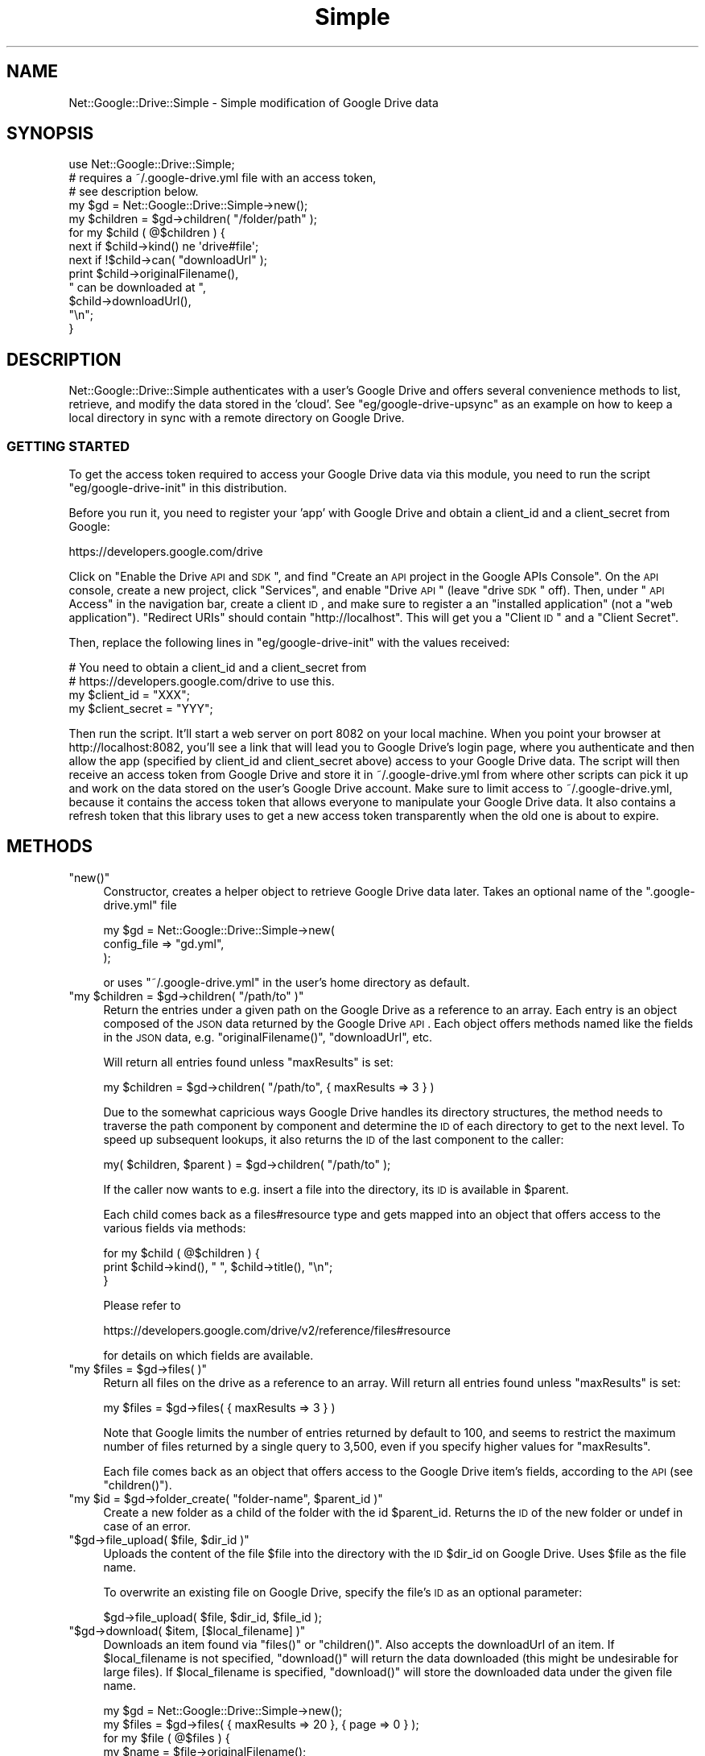 .\" Automatically generated by Pod::Man 2.25 (Pod::Simple 3.20)
.\"
.\" Standard preamble:
.\" ========================================================================
.de Sp \" Vertical space (when we can't use .PP)
.if t .sp .5v
.if n .sp
..
.de Vb \" Begin verbatim text
.ft CW
.nf
.ne \\$1
..
.de Ve \" End verbatim text
.ft R
.fi
..
.\" Set up some character translations and predefined strings.  \*(-- will
.\" give an unbreakable dash, \*(PI will give pi, \*(L" will give a left
.\" double quote, and \*(R" will give a right double quote.  \*(C+ will
.\" give a nicer C++.  Capital omega is used to do unbreakable dashes and
.\" therefore won't be available.  \*(C` and \*(C' expand to `' in nroff,
.\" nothing in troff, for use with C<>.
.tr \(*W-
.ds C+ C\v'-.1v'\h'-1p'\s-2+\h'-1p'+\s0\v'.1v'\h'-1p'
.ie n \{\
.    ds -- \(*W-
.    ds PI pi
.    if (\n(.H=4u)&(1m=24u) .ds -- \(*W\h'-12u'\(*W\h'-12u'-\" diablo 10 pitch
.    if (\n(.H=4u)&(1m=20u) .ds -- \(*W\h'-12u'\(*W\h'-8u'-\"  diablo 12 pitch
.    ds L" ""
.    ds R" ""
.    ds C` ""
.    ds C' ""
'br\}
.el\{\
.    ds -- \|\(em\|
.    ds PI \(*p
.    ds L" ``
.    ds R" ''
'br\}
.\"
.\" Escape single quotes in literal strings from groff's Unicode transform.
.ie \n(.g .ds Aq \(aq
.el       .ds Aq '
.\"
.\" If the F register is turned on, we'll generate index entries on stderr for
.\" titles (.TH), headers (.SH), subsections (.SS), items (.Ip), and index
.\" entries marked with X<> in POD.  Of course, you'll have to process the
.\" output yourself in some meaningful fashion.
.ie \nF \{\
.    de IX
.    tm Index:\\$1\t\\n%\t"\\$2"
..
.    nr % 0
.    rr F
.\}
.el \{\
.    de IX
..
.\}
.\"
.\" Accent mark definitions (@(#)ms.acc 1.5 88/02/08 SMI; from UCB 4.2).
.\" Fear.  Run.  Save yourself.  No user-serviceable parts.
.    \" fudge factors for nroff and troff
.if n \{\
.    ds #H 0
.    ds #V .8m
.    ds #F .3m
.    ds #[ \f1
.    ds #] \fP
.\}
.if t \{\
.    ds #H ((1u-(\\\\n(.fu%2u))*.13m)
.    ds #V .6m
.    ds #F 0
.    ds #[ \&
.    ds #] \&
.\}
.    \" simple accents for nroff and troff
.if n \{\
.    ds ' \&
.    ds ` \&
.    ds ^ \&
.    ds , \&
.    ds ~ ~
.    ds /
.\}
.if t \{\
.    ds ' \\k:\h'-(\\n(.wu*8/10-\*(#H)'\'\h"|\\n:u"
.    ds ` \\k:\h'-(\\n(.wu*8/10-\*(#H)'\`\h'|\\n:u'
.    ds ^ \\k:\h'-(\\n(.wu*10/11-\*(#H)'^\h'|\\n:u'
.    ds , \\k:\h'-(\\n(.wu*8/10)',\h'|\\n:u'
.    ds ~ \\k:\h'-(\\n(.wu-\*(#H-.1m)'~\h'|\\n:u'
.    ds / \\k:\h'-(\\n(.wu*8/10-\*(#H)'\z\(sl\h'|\\n:u'
.\}
.    \" troff and (daisy-wheel) nroff accents
.ds : \\k:\h'-(\\n(.wu*8/10-\*(#H+.1m+\*(#F)'\v'-\*(#V'\z.\h'.2m+\*(#F'.\h'|\\n:u'\v'\*(#V'
.ds 8 \h'\*(#H'\(*b\h'-\*(#H'
.ds o \\k:\h'-(\\n(.wu+\w'\(de'u-\*(#H)/2u'\v'-.3n'\*(#[\z\(de\v'.3n'\h'|\\n:u'\*(#]
.ds d- \h'\*(#H'\(pd\h'-\w'~'u'\v'-.25m'\f2\(hy\fP\v'.25m'\h'-\*(#H'
.ds D- D\\k:\h'-\w'D'u'\v'-.11m'\z\(hy\v'.11m'\h'|\\n:u'
.ds th \*(#[\v'.3m'\s+1I\s-1\v'-.3m'\h'-(\w'I'u*2/3)'\s-1o\s+1\*(#]
.ds Th \*(#[\s+2I\s-2\h'-\w'I'u*3/5'\v'-.3m'o\v'.3m'\*(#]
.ds ae a\h'-(\w'a'u*4/10)'e
.ds Ae A\h'-(\w'A'u*4/10)'E
.    \" corrections for vroff
.if v .ds ~ \\k:\h'-(\\n(.wu*9/10-\*(#H)'\s-2\u~\d\s+2\h'|\\n:u'
.if v .ds ^ \\k:\h'-(\\n(.wu*10/11-\*(#H)'\v'-.4m'^\v'.4m'\h'|\\n:u'
.    \" for low resolution devices (crt and lpr)
.if \n(.H>23 .if \n(.V>19 \
\{\
.    ds : e
.    ds 8 ss
.    ds o a
.    ds d- d\h'-1'\(ga
.    ds D- D\h'-1'\(hy
.    ds th \o'bp'
.    ds Th \o'LP'
.    ds ae ae
.    ds Ae AE
.\}
.rm #[ #] #H #V #F C
.\" ========================================================================
.\"
.IX Title "Simple 3"
.TH Simple 3 "2013-12-04" "perl v5.16.2" "User Contributed Perl Documentation"
.\" For nroff, turn off justification.  Always turn off hyphenation; it makes
.\" way too many mistakes in technical documents.
.if n .ad l
.nh
.SH "NAME"
Net::Google::Drive::Simple \- Simple modification of Google Drive data
.SH "SYNOPSIS"
.IX Header "SYNOPSIS"
.Vb 1
\&    use Net::Google::Drive::Simple;
\&
\&      # requires a ~/.google\-drive.yml file with an access token, 
\&      # see description below.
\&    my $gd = Net::Google::Drive::Simple\->new();
\&
\&    my $children = $gd\->children( "/folder/path" );
\&
\&    for my $child ( @$children ) {
\&
\&        next if $child\->kind() ne \*(Aqdrive#file\*(Aq;
\&
\&        next if !$child\->can( "downloadUrl" );
\&
\&        print $child\->originalFilename(), 
\&              " can be downloaded at ",
\&              $child\->downloadUrl(), 
\&              "\en";
\&    }
.Ve
.SH "DESCRIPTION"
.IX Header "DESCRIPTION"
Net::Google::Drive::Simple authenticates with a user's Google Drive and
offers several convenience methods to list, retrieve, and modify the data
stored in the 'cloud'. See \f(CW\*(C`eg/google\-drive\-upsync\*(C'\fR as an example on how
to keep a local directory in sync with a remote directory on Google Drive.
.SS "\s-1GETTING\s0 \s-1STARTED\s0"
.IX Subsection "GETTING STARTED"
To get the access token required to access your Google Drive data via 
this module, you need to run the script \f(CW\*(C`eg/google\-drive\-init\*(C'\fR in this
distribution.
.PP
Before you run it, you need to register your 'app' with Google Drive
and obtain a client_id and a client_secret from Google:
.PP
.Vb 1
\&    https://developers.google.com/drive
.Ve
.PP
Click on \*(L"Enable the Drive \s-1API\s0 and \s-1SDK\s0\*(R", and find \*(L"Create an \s-1API\s0 project in 
the Google APIs Console\*(R". On the \s-1API\s0 console, create a new project, click
\&\*(L"Services\*(R", and enable \*(L"Drive \s-1API\s0\*(R" (leave \*(L"drive \s-1SDK\s0\*(R" off). Then, under
\&\*(L"\s-1API\s0 Access\*(R" in the navigation bar, create a client \s-1ID\s0, and make sure to 
register a an \*(L"installed application\*(R" (not a \*(L"web application\*(R"). \*(L"Redirect
URIs\*(R" should contain \*(L"http://localhost\*(R". This will get you a \*(L"Client \s-1ID\s0\*(R" 
and a \*(L"Client Secret\*(R".
.PP
Then, replace the following lines in \f(CW\*(C`eg/google\-drive\-init\*(C'\fR with the
values received:
.PP
.Vb 4
\&      # You need to obtain a client_id and a client_secret from
\&      # https://developers.google.com/drive to use this.
\&    my $client_id     = "XXX";
\&    my $client_secret = "YYY";
.Ve
.PP
Then run the script. It'll start a web server on port 8082 on your local
machine.  When you point your browser at http://localhost:8082, you'll see a
link that will lead you to Google Drive's login page, where you authenticate
and then allow the app (specified by client_id and client_secret above) access
to your Google Drive data. The script will then receive an access token from
Google Drive and store it in ~/.google\-drive.yml from where other scripts can
pick it up and work on the data stored on the user's Google Drive account. Make
sure to limit access to ~/.google\-drive.yml, because it contains the access
token that allows everyone to manipulate your Google Drive data. It also
contains a refresh token that this library uses to get a new access token
transparently when the old one is about to expire.
.SH "METHODS"
.IX Header "METHODS"
.ie n .IP """new()""" 4
.el .IP "\f(CWnew()\fR" 4
.IX Item "new()"
Constructor, creates a helper object to retrieve Google Drive data
later. Takes an optional name of the \f(CW\*(C`.google\-drive.yml\*(C'\fR file
.Sp
.Vb 3
\&    my $gd = Net::Google::Drive::Simple\->new(
\&        config_file => "gd.yml",
\&    );
.Ve
.Sp
or uses \f(CW\*(C`~/.google\-drive.yml\*(C'\fR in the user's home directory as default.
.ie n .IP """my $children = $gd\->children( ""/path/to"" )""" 4
.el .IP "\f(CWmy $children = $gd\->children( ``/path/to'' )\fR" 4
.IX Item "my $children = $gd->children( ""/path/to"" )"
Return the entries under a given path on the Google Drive as a reference
to an array. Each entry 
is an object composed of the \s-1JSON\s0 data returned by the Google Drive \s-1API\s0.
Each object offers methods named like the fields in the \s-1JSON\s0 data, e.g.
\&\f(CW\*(C`originalFilename()\*(C'\fR, \f(CW\*(C`downloadUrl\*(C'\fR, etc.
.Sp
Will return all entries found unless \f(CW\*(C`maxResults\*(C'\fR is set:
.Sp
.Vb 1
\&    my $children = $gd\->children( "/path/to", { maxResults => 3 } )
.Ve
.Sp
Due to the somewhat capricious ways Google Drive handles its directory
structures, the method needs to traverse the path component by component
and determine the \s-1ID\s0 of each directory to get to the next level. To speed
up subsequent lookups, it also returns the \s-1ID\s0 of the last component to the
caller:
.Sp
.Vb 1
\&    my( $children, $parent ) = $gd\->children( "/path/to" );
.Ve
.Sp
If the caller now wants to e.g. insert a file into the directory, its 
\&\s-1ID\s0 is available in \f(CW$parent\fR.
.Sp
Each child comes back as a files#resource type and gets mapped into
an object that offers access to the various fields via methods:
.Sp
.Vb 3
\&    for my $child ( @$children ) {
\&        print $child\->kind(), " ", $child\->title(), "\en";
\&    }
.Ve
.Sp
Please refer to
.Sp
.Vb 1
\&    https://developers.google.com/drive/v2/reference/files#resource
.Ve
.Sp
for details on which fields are available.
.ie n .IP """my $files = $gd\->files( )""" 4
.el .IP "\f(CWmy $files = $gd\->files( )\fR" 4
.IX Item "my $files = $gd->files( )"
Return all files on the drive as a reference to an array.
Will return all entries found unless \f(CW\*(C`maxResults\*(C'\fR is set:
.Sp
.Vb 1
\&    my $files = $gd\->files( { maxResults => 3 } )
.Ve
.Sp
Note that Google limits the number of entries returned by default to
100, and seems to restrict the maximum number of files returned
by a single query to 3,500, even if you specify higher values for
\&\f(CW\*(C`maxResults\*(C'\fR.
.Sp
Each file comes back as an object that offers access to the Google
Drive item's fields, according to the \s-1API\s0 (see \f(CW\*(C`children()\*(C'\fR).
.ie n .IP """my $id = $gd\->folder_create( ""folder\-name"", $parent_id )""" 4
.el .IP "\f(CWmy $id = $gd\->folder_create( ``folder\-name'', $parent_id )\fR" 4
.IX Item "my $id = $gd->folder_create( ""folder-name"", $parent_id )"
Create a new folder as a child of the folder with the id \f(CW$parent_id\fR.
Returns the \s-1ID\s0 of the new folder or undef in case of an error.
.ie n .IP """$gd\->file_upload( $file, $dir_id )""" 4
.el .IP "\f(CW$gd\->file_upload( $file, $dir_id )\fR" 4
.IX Item "$gd->file_upload( $file, $dir_id )"
Uploads the content of the file \f(CW$file\fR into the directory with the \s-1ID\s0
\&\f(CW$dir_id\fR on Google Drive. Uses \f(CW$file\fR as the file name.
.Sp
To overwrite an existing file on Google Drive, specify the file's \s-1ID\s0 as
an optional parameter:
.Sp
.Vb 1
\&    $gd\->file_upload( $file, $dir_id, $file_id );
.Ve
.ie n .IP """$gd\->download( $item, [$local_filename] )""" 4
.el .IP "\f(CW$gd\->download( $item, [$local_filename] )\fR" 4
.IX Item "$gd->download( $item, [$local_filename] )"
Downloads an item found via \f(CW\*(C`files()\*(C'\fR or \f(CW\*(C`children()\*(C'\fR. Also accepts
the downloadUrl of an item. If \f(CW$local_filename\fR is not specified,
\&\f(CW\*(C`download()\*(C'\fR will return the data downloaded (this might be undesirable
for large files). If \f(CW$local_filename\fR is specified, \f(CW\*(C`download()\*(C'\fR will
store the downloaded data under the given file name.
.Sp
.Vb 7
\&    my $gd = Net::Google::Drive::Simple\->new();
\&    my $files = $gd\->files( { maxResults => 20 }, { page => 0 } );
\&    for my $file ( @$files ) {
\&        my $name = $file\->originalFilename();
\&        print "Downloading $name\en";
\&        $gd\->download( $file, $name ) or die "failed: $!";
\&    }
.Ve
.SH "LOGGING/DEBUGGING"
.IX Header "LOGGING/DEBUGGING"
Net::Google::Drive::Simple is Log4perl\-enabled.
To find out what's going on under the hood, turn on Log4perl:
.PP
.Vb 2
\&    use Log::Log4perl qw(:easy);
\&    Log::Log4perl\->easy_init($DEBUG);
.Ve
.SH "LEGALESE"
.IX Header "LEGALESE"
Copyright 2012 by Mike Schilli, all rights reserved.
This program is free software, you can redistribute it and/or
modify it under the same terms as Perl itself.
.SH "AUTHOR"
.IX Header "AUTHOR"
2012, Mike Schilli <cpan@perlmeister.com>
